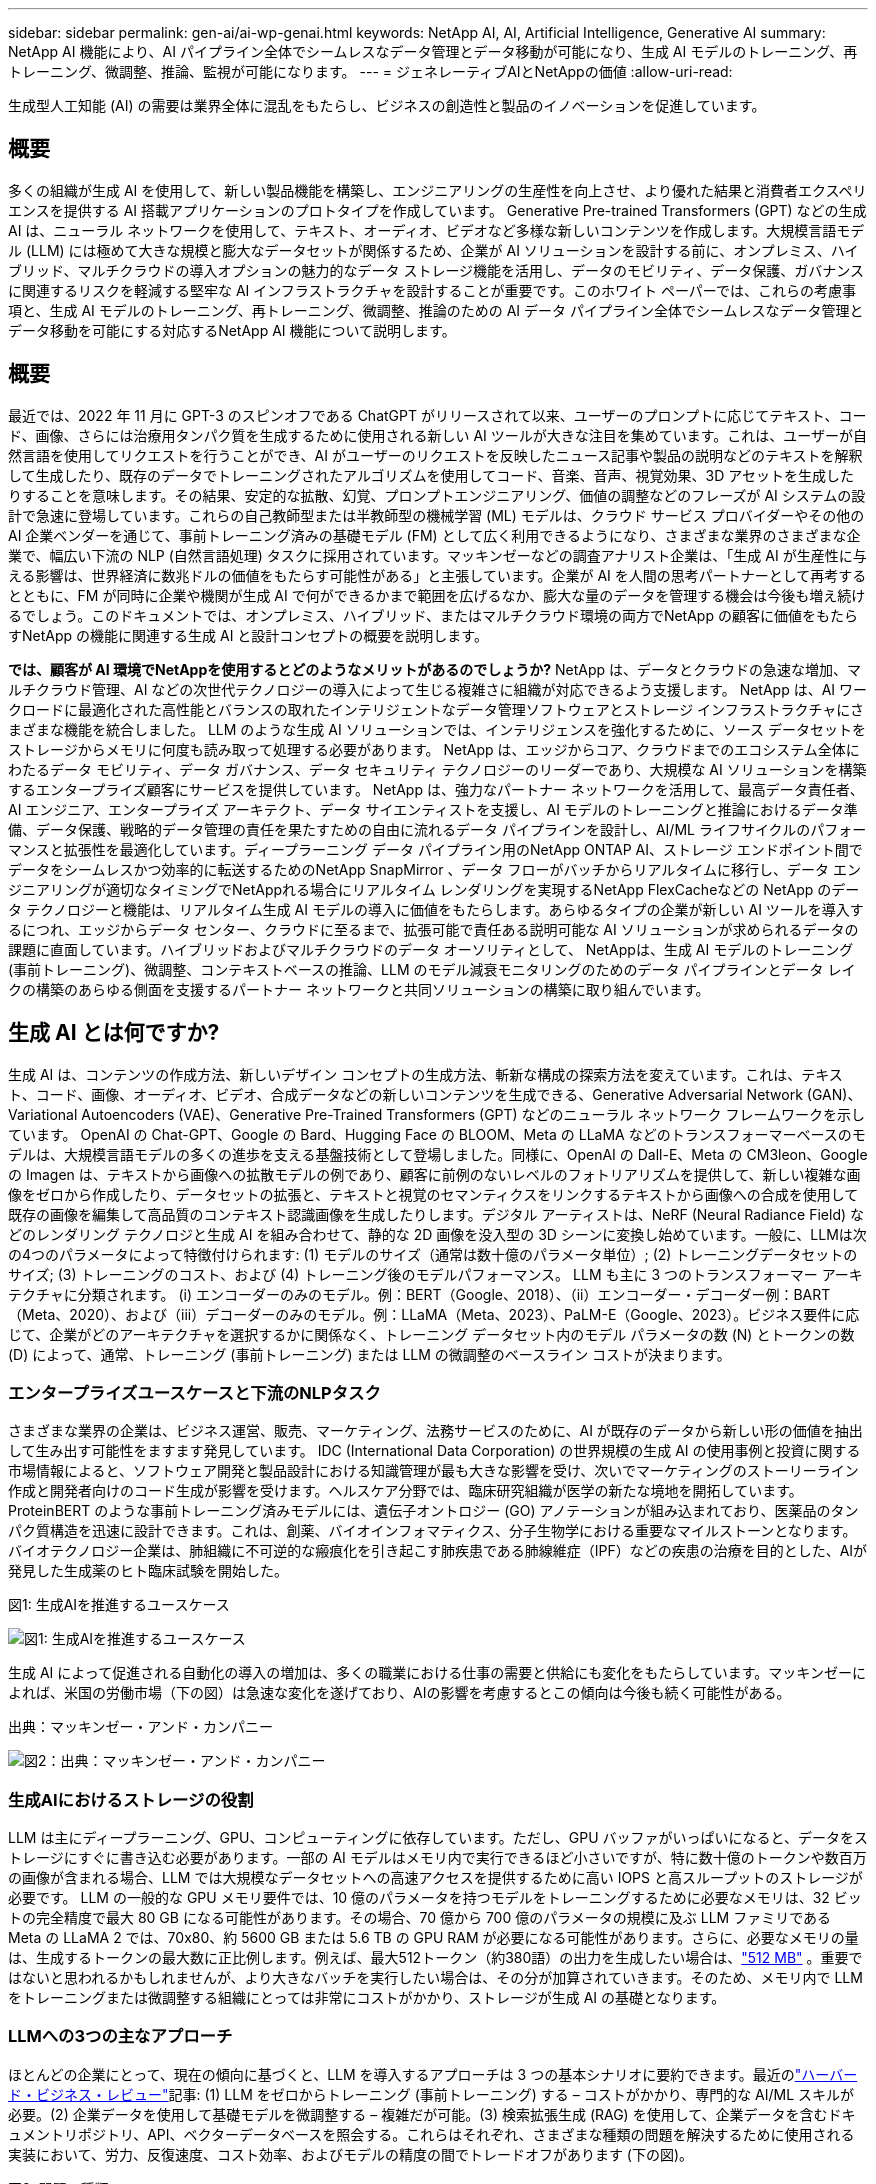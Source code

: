 ---
sidebar: sidebar 
permalink: gen-ai/ai-wp-genai.html 
keywords: NetApp AI, AI, Artificial Intelligence, Generative AI 
summary: NetApp AI 機能により、AI パイプライン全体でシームレスなデータ管理とデータ移動が可能になり、生成 AI モデルのトレーニング、再トレーニング、微調整、推論、監視が可能になります。 
---
= ジェネレーティブAIとNetAppの価値
:allow-uri-read: 


[role="lead"]
生成型人工知能 (AI) の需要は業界全体に混乱をもたらし、ビジネスの創造性と製品のイノベーションを促進しています。



== 概要

多くの組織が生成 AI を使用して、新しい製品機能を構築し、エンジニアリングの生産性を向上させ、より優れた結果と消費者エクスペリエンスを提供する AI 搭載アプリケーションのプロトタイプを作成しています。 Generative Pre-trained Transformers (GPT) などの生成 AI は、ニューラル ネットワークを使用して、テキスト、オーディオ、ビデオなど多様な新しいコンテンツを作成します。大規模言語モデル (LLM) には極めて大きな規模と膨大なデータセットが関係するため、企業が AI ソリューションを設計する前に、オンプレミス、ハイブリッド、マルチクラウドの導入オプションの魅力的なデータ ストレージ機能を活用し、データのモビリティ、データ保護、ガバナンスに関連するリスクを軽減する堅牢な AI インフラストラクチャを設計することが重要です。このホワイト ペーパーでは、これらの考慮事項と、生成 AI モデルのトレーニング、再トレーニング、微調整、推論のための AI データ パイプライン全体でシームレスなデータ管理とデータ移動を可能にする対応するNetApp AI 機能について説明します。



== 概要

最近では、2022 年 11 月に GPT-3 のスピンオフである ChatGPT がリリースされて以来、ユーザーのプロンプトに応じてテキスト、コード、画像、さらには治療用タンパク質を生成するために使用される新しい AI ツールが大きな注目を集めています。これは、ユーザーが自然言語を使用してリクエストを行うことができ、AI がユーザーのリクエストを反映したニュース記事や製品の説明などのテキストを解釈して生成したり、既存のデータでトレーニングされたアルゴリズムを使用してコード、音楽、音声、視覚効果、3D アセットを生成したりすることを意味します。その結果、安定的な拡散、幻覚、プロンプトエンジニアリング、価値の調整などのフレーズが AI システムの設計で急速に登場しています。これらの自己教師型または半教師型の機械学習 (ML) モデルは、クラウド サービス プロバイダーやその他の AI 企業ベンダーを通じて、事前トレーニング済みの基礎モデル (FM) として広く利用できるようになり、さまざまな業界のさまざまな企業で、幅広い下流の NLP (自然言語処理) タスクに採用されています。マッキンゼーなどの調査アナリスト企業は、「生成 AI が生産性に与える影響は、世界経済に数兆ドルの価値をもたらす可能性がある」と主張しています。企業が AI を人間の思考パートナーとして再考するとともに、FM が同時に企業や機関が生成 AI で何ができるかまで範囲を広げるなか、膨大な量のデータを管理する機会は今後も増え続けるでしょう。このドキュメントでは、オンプレミス、ハイブリッド、またはマルチクラウド環境の両方でNetApp の顧客に価値をもたらすNetApp の機能に関連する生成 AI と設計コンセプトの概要を説明します。

*では、顧客が AI 環境でNetAppを使用するとどのようなメリットがあるのでしょうか?*  NetApp は、データとクラウドの急速な増加、マルチクラウド管理、AI などの次世代テクノロジーの導入によって生じる複雑さに組織が対応できるよう支援します。  NetApp は、AI ワークロードに最適化された高性能とバランスの取れたインテリジェントなデータ管理ソフトウェアとストレージ インフラストラクチャにさまざまな機能を統合しました。  LLM のような生成 AI ソリューションでは、インテリジェンスを強化するために、ソース データセットをストレージからメモリに何度も読み取って処理する必要があります。  NetApp は、エッジからコア、クラウドまでのエコシステム全体にわたるデータ モビリティ、データ ガバナンス、データ セキュリティ テクノロジーのリーダーであり、大規模な AI ソリューションを構築するエンタープライズ顧客にサービスを提供しています。 NetApp は、強力なパートナー ネットワークを活用して、最高データ責任者、AI エンジニア、エンタープライズ アーキテクト、データ サイエンティストを支援し、AI モデルのトレーニングと推論におけるデータ準備、データ保護、戦略的データ管理の責任を果たすための自由に流れるデータ パイプラインを設計し、AI/ML ライフサイクルのパフォーマンスと拡張性を最適化しています。ディープラーニング データ パイプライン用のNetApp ONTAP AI、ストレージ エンドポイント間でデータをシームレスかつ効率的に転送するためのNetApp SnapMirror 、データ フローがバッチからリアルタイムに移行し、データ エンジニアリングが適切なタイミングでNetAppれる場合にリアルタイム レンダリングを実現するNetApp FlexCacheなどの NetApp のデータ テクノロジーと機能は、リアルタイム生成 AI モデルの導入に価値をもたらします。あらゆるタイプの企業が新しい AI ツールを導入するにつれ、エッジからデータ センター、クラウドに至るまで、拡張可能で責任ある説明可能な AI ソリューションが求められるデータの課題に直面しています。ハイブリッドおよびマルチクラウドのデータ オーソリティとして、 NetAppは、生成 AI モデルのトレーニング (事前トレーニング)、微調整、コンテキストベースの推論、LLM のモデル減衰モニタリングのためのデータ パイプラインとデータ レイクの構築のあらゆる側面を支援するパートナー ネットワークと共同ソリューションの構築に取り組んでいます。



== 生成 AI とは何ですか?

生成 AI は、コンテンツの作成方法、新しいデザイン コンセプトの生成方法、斬新な構成の探索方法を変えています。これは、テキスト、コード、画像、オーディオ、ビデオ、合成データなどの新しいコンテンツを生成できる、Generative Adversarial Network (GAN)、Variational Autoencoders (VAE)、Generative Pre-Trained Transformers (GPT) などのニューラル ネットワーク フレームワークを示しています。 OpenAI の Chat-GPT、Google の Bard、Hugging Face の BLOOM、Meta の LLaMA などのトランスフォーマーベースのモデルは、大規模言語モデルの多くの進歩を支える基盤技術として登場しました。同様に、OpenAI の Dall-E、Meta の CM3leon、Google の Imagen は、テキストから画像への拡散モデルの例であり、顧客に前例のないレベルのフォトリアリズムを提供して、新しい複雑な画像をゼロから作成したり、データセットの拡張と、テキストと視覚のセマンティクスをリンクするテキストから画像への合成を使用して既存の画像を編集して高品質のコンテキスト認識画像を生成したりします。デジタル アーティストは、NeRF (Neural Radiance Field) などのレンダリング テクノロジと生成 AI を組み合わせて、静的な 2D 画像を没入型の 3D シーンに変換し始めています。一般に、LLMは次の4つのパラメータによって特徴付けられます: (1) モデルのサイズ（通常は数十億のパラメータ単位）; (2) トレーニングデータセットのサイズ; (3) トレーニングのコスト、および (4) トレーニング後のモデルパフォーマンス。  LLM も主に 3 つのトランスフォーマー アーキテクチャに分類されます。 (i) エンコーダーのみのモデル。例：BERT（Google、2018）、（ii）エンコーダー・デコーダー例：BART（Meta、2020）、および（iii）デコーダーのみのモデル。例：LLaMA（Meta、2023）、PaLM-E（Google、2023）。ビジネス要件に応じて、企業がどのアーキテクチャを選択するかに関係なく、トレーニング データセット内のモデル パラメータの数 (N) とトークンの数 (D) によって、通常、トレーニング (事前トレーニング) または LLM の微調整のベースライン コストが決まります。



=== エンタープライズユースケースと下流のNLPタスク

さまざまな業界の企業は、ビジネス運営、販売、マーケティング、法務サービスのために、AI が既存のデータから新しい形の価値を抽出して生み出す可能性をますます発見しています。 IDC (International Data Corporation) の世界規模の生成 AI の使用事例と投資に関する市場情報によると、ソフトウェア開発と製品設計における知識管理が最も大きな影響を受け、次いでマーケティングのストーリーライン作成と開発者向けのコード生成が影響を受けます。ヘルスケア分野では、臨床研究組織が医学の新たな境地を開拓しています。 ProteinBERT のような事前トレーニング済みモデルには、遺伝子オントロジー (GO) アノテーションが組み込まれており、医薬品のタンパク質構造を迅速に設計できます。これは、創薬、バイオインフォマティクス、分子生物学における重要なマイルストーンとなります。バイオテクノロジー企業は、肺組織に不可逆的な瘢痕化を引き起こす肺疾患である肺線維症（IPF）などの疾患の治療を目的とした、AIが発見した生成薬のヒト臨床試験を開始した。

図1: 生成AIを推進するユースケース

image:gen-ai-001.png["図1: 生成AIを推進するユースケース"]

生成 AI によって促進される自動化の導入の増加は、多くの職業における仕事の需要と供給にも変化をもたらしています。マッキンゼーによれば、米国の労働市場（下の図）は急速な変化を遂げており、AIの影響を考慮するとこの傾向は今後も続く可能性がある。

出典：マッキンゼー・アンド・カンパニー

image:gen-ai-003.png["図2：出典：マッキンゼー・アンド・カンパニー"]



=== 生成AIにおけるストレージの役割

LLM は主にディープラーニング、GPU、コンピューティングに依存しています。ただし、GPU バッファがいっぱいになると、データをストレージにすぐに書き込む必要があります。一部の AI モデルはメモリ内で実行できるほど小さいですが、特に数十億のトークンや数百万の画像が含まれる場合、LLM では大規模なデータセットへの高速アクセスを提供するために高い IOPS と高スループットのストレージが必要です。 LLM の一般的な GPU メモリ要件では、10 億のパラメータを持つモデルをトレーニングするために必要なメモリは、32 ビットの完全精度で最大 80 GB になる可能性があります。その場合、70 億から 700 億のパラメータの規模に及ぶ LLM ファミリである Meta の LLaMA 2 では、70x80、約 5600 GB または 5.6 TB の GPU RAM が必要になる可能性があります。さらに、必要なメモリの量は、生成するトークンの最大数に正比例します。例えば、最大512トークン（約380語）の出力を生成したい場合は、link:https://github.com/ray-project/llm-numbers#1-mb-gpu-memory-required-for-1-token-of-output-with-a-13b-parameter-model["512 MB"] 。重要ではないと思われるかもしれませんが、より大きなバッチを実行したい場合は、その分が加算されていきます。そのため、メモリ内で LLM をトレーニングまたは微調整する組織にとっては非常にコストがかかり、ストレージが生成 AI の基礎となります。



=== LLMへの3つの主なアプローチ

ほとんどの企業にとって、現在の傾向に基づくと、LLM を導入するアプローチは 3 つの基本シナリオに要約できます。最近のlink:https://hbr.org/2023/07/how-to-train-generative-ai-using-your-companys-data["ハーバード・ビジネス・レビュー"]記事: (1) LLM をゼロからトレーニング (事前トレーニング) する – コストがかかり、専門的な AI/ML スキルが必要。(2) 企業データを使用して基礎モデルを微調整する – 複雑だが可能。(3) 検索拡張生成 (RAG) を使用して、企業データを含むドキュメントリポジトリ、API、ベクターデータベースを照会する。これらはそれぞれ、さまざまな種類の問題を解決するために使用される実装において、労力、反復速度、コスト効率、およびモデルの精度の間でトレードオフがあります (下の図)。

図3: 問題の種類

image:gen-ai-004.png["図3: 問題の種類"]



=== 基礎モデル

基礎モデル (FM) はベースモデルとも呼ばれ、大規模な自己監督を使用して大量のラベルなしデータでトレーニングされた大規模な AI モデル (LLM) であり、通常は幅広い下流の NLP タスクに適応します。トレーニング データは人間によってラベル付けされていないため、モデルは明示的にエンコードされるのではなく、自動的に生成されます。これは、モデルが明示的にプログラムされなくても、独自のストーリーや物語を生成できることを意味します。したがって、FM の重要な特徴は均質化であり、これは多くの領域で同じ方法が使用されることを意味します。しかし、パーソナライゼーションと微調整のテクニックにより、最近登場した製品に統合された FM は、テキストの生成、テキストから画像への変換、テキストからコードへの変換が優れているだけでなく、ドメイン固有のタスクの説明やコードのデバッグにも役立ちます。たとえば、OpenAI の Codex や Meta の Code Llama などの FM は、プログラミング タスクの自然言語による記述に基づいて、複数のプログラミング言語でコードを生成できます。これらのモデルは、Python、C#、JavaScript、Perl、Ruby、SQL など 12 を超えるプログラミング言語に精通しています。ユーザーの意図を理解し、ソフトウェア開発、コードの最適化、プログラミング タスクの自動化に役立つ、目的のタスクを実行する特定のコードを生成します。



=== 微調整、ドメイン特異性、再トレーニング

データの準備とデータの前処理に続く LLM 展開における一般的な方法の 1 つは、大規模で多様なデータセットでトレーニングされた事前トレーニング済みモデルを選択することです。微調整の文脈では、これはオープンソースの大規模言語モデル、例えばlink:https://ai.meta.com/llama/["メタのラマ2"]700億のパラメータと2兆個のトークンでトレーニングされました。事前トレーニング済みのモデルを選択したら、次のステップはドメイン固有のデータでそれを微調整することです。これには、モデルのパラメータを調整し、特定のドメインとタスクに適応するために新しいデータでトレーニングすることが含まれます。たとえば、金融業界に役立つ幅広い金融データについてトレーニングされた独自の LLM である BloombergGPT などです。特定のタスク向けに設計およびトレーニングされたドメイン固有のモデルは、通常、その範囲内では高い精度とパフォーマンスを備えていますが、他のタスクまたはドメイン間での転送性は低くなります。ビジネス環境とデータが一定期間にわたって変化すると、テスト時のパフォーマンスと比較して、FM の予測精度が低下し始める可能性があります。このとき、モデルの再トレーニングまたは微調整が重要になります。従来の AI/ML におけるモデルの再トレーニングとは、展開された ML モデルを新しいデータで更新することを指し、通常は発生する 2 種類のドリフトを排除するために実行されます。  （１）概念のドリフト - 入力変数と目標変数の関係が時間の経過とともに変化すると、予測したい内容の記述が変化するため、モデルは不正確な予測を生成する可能性があります。 （2）データドリフト - 入力データの特性が変化したときに発生します。たとえば、顧客の習慣や行動が時間の経過とともに変化し、モデルがそのような変化に対応できなくなります。同様に、再トレーニングは FM/LLM にも適用されますが、コストが非常に高くなる可能性がある (数百万ドル単位) ため、ほとんどの組織では検討できない可能性があります。これは現在活発に研究されており、LLMOps の分野ではまだ発展途上です。そのため、再トレーニングの代わりに、微調整された FM でモデルの減衰が発生した場合、企業は新しいデータセットを使用して再度微調整すること (はるかに安価) を選択できます。コストの観点から、Azure-OpenAI Services のモデル価格表の例を以下に示します。各タスク カテゴリごとに、顧客は特定のデータセットでモデルを微調整および評価できます。

出典: Microsoft Azure

image:gen-ai-005.png["出典: Microsoft Azure"]



=== 迅速なエンジニアリングと推論

プロンプト エンジニアリングとは、モデルの重みを更新せずに LLM と通信して目的のタスクを実行するための効果的な方法を指します。 AI モデルのトレーニングと微調整が NLP アプリケーションにとって重要であるのと同様に、トレーニングされたモデルがユーザーのプロンプトに応答する推論も同様に重要です。推論のシステム要件は、一般的に、LLM から GPU にデータを供給する AI ストレージ システムの読み取りパフォーマンスに大きく依存します。これは、最適な応答を生成するために、保存されている数十億のモデル パラメータを適用する必要があるためです。



=== LLMOps、モデル監視、Vectorstores

従来の機械学習オペレーション (MLOps) と同様に、大規模言語モデルオペレーション (LLMOps) でも、運用環境での LLM の管理のためのツールとベスト プラクティスを備えたデータ サイエンティストと DevOps エンジニアのコラボレーションが必要です。ただし、LLM のワークフローと技術スタックはいくつかの点で異なる可能性があります。たとえば、LangChain などのフレームワークを使用して構築された LLM パイプラインは、ベクターストアやベクター データベースなどの外部埋め込みエンドポイントへの複数の LLM API 呼び出しを連結します。ダウンストリーム コネクタ (ベクター データベースなど) に埋め込みエンドポイントとベクターストアを使用することで、データの保存方法とアクセス方法が大きく進歩しました。ゼロから開発される従来の ML モデルとは対照的に、LLM は、より具体的なドメインでのパフォーマンスを向上させるために新しいデータで微調整された FM から始まるため、転移学習に依存することがよくあります。したがって、LLMOps がリスク管理とモデル減衰監視の機能を提供することが重要です。



=== 生成AI時代のリスクと倫理

「ChatGPT – 洗練されているが、それでも意味不明な情報を吐き出す。」– MIT Tech Review。ゴミを入れればゴミしか出てこないというのは、コンピューティングにおいて常に難しい問題です。生成型 AI との唯一の違いは、ゴミを非常に信頼できるものにして、不正確な結果をもたらすことに優れていることです。 LLM は、構築している物語に合うように事実を捏造する傾向があります。したがって、生成 AI を AI と同等のコストを削減する絶好の機会と捉えている企業は、ディープフェイクを効率的に検出し、バイアスを減らし、リスクを低減して、システムの誠実性と倫理性を維持する必要があります。エンドツーエンドの暗号化と AI ガードレールによるデータ モビリティ、データ品質、データ ガバナンス、データ保護をサポートする堅牢な AI インフラストラクチャを備えた自由に流れるデータ パイプラインは、責任ある説明可能な生成 AI モデルの設計において重要です。



== 顧客シナリオとNetApp

図3: 機械学習/大規模言語モデルのワークフロー

image:gen-ai-006.png["図3: 機械学習/大規模言語モデルのワークフロー"]

*トレーニングですか、それとも微調整ですか?* (a) LLM モデルを最初からトレーニングするか、事前トレーニング済みの FM を微調整するか、RAG を使用して基盤モデル外のドキュメント リポジトリからデータを取得してプロンプトを拡張するか、(b) オープンソースの LLM (例: Llama 2) または独自の FM (例: ChatGPT、Bard、AWS Bedrock) を活用するかという問題は、組織にとって戦略的な決定です。それぞれのアプローチには、コスト効率、データ重力、運用、モデルの精度、LLM の管理の間でトレードオフがあります。

NetAppは企業として、社内の業務文化や製品の設計およびエンジニアリングへの取り組みに AI を取り入れています。たとえば、NetApp の自律型ランサムウェア保護は、AI と機械学習を使用して構築されています。ファイル システムの異常を早期に検出し、脅威が運用に影響する前に特定できるようにします。  2 番目に、 NetApp は売上や在庫の予測などのビジネス オペレーションに予測 AI を使用し、チャットボットを使用してコール センターの製品サポート サービス、技術仕様、保証、サービス マニュアルなどで顧客を支援します。  3 番目に、 NetApp は、NetApp ONTAP AI、NetApp SnapMirror、NetApp FlexCache などの NetApp 製品と機能を使用して、需要予測、医療用画像処理、感情分析などの予測 AI ソリューションや、製造業における産業用画像異常検出用の GAN や銀行および金融サービスにおけるマネー ロンダリング防止および詐欺検出などの生成 AI ソリューションを構築NetAppにサービスを提供する製品とソリューションを通じて、AINetAppSnapMirrorONTAPとNetApp /NetAppFlexCacheに顧客価値をもたらします。



== NetAppの機能

チャットボット、コード生成、画像生成、ゲノムモデル表現などの生成 AI アプリケーションにおけるデータの移動と管理は、エッジ、プライベート データ センター、ハイブリッド マルチクラウド エコシステムにまたがって行われます。たとえば、ChatGPT などの事前トレーニング済みモデルの API を介して公開されるエンドユーザー アプリから、乗客が航空券をビジネス クラスにアップグレードするのを支援するリアルタイム AI ボットは、乗客情報がインターネット上で公開されていないため、単独ではそのタスクを達成できません。 API は、ハイブリッドまたはマルチクラウド エコシステム内に存在する可能性のある航空会社からの乗客の個人情報とチケット情報にアクセスする必要があります。同様のシナリオは、1 対多の生物医学研究機関が関与する創薬全体にわたって臨床試験を実行するために LLM を使用するエンドユーザー アプリケーションを介して薬剤分子と患者データを共有する科学者にも当てはまる可能性があります。 FM または LLM に渡される機密データには、PII、財務情報、健康情報、生体認証データ、位置データ、通信データ、オンライン行動、法的情報などが含まれる場合があります。このようなリアルタイム レンダリング、プロンプト実行、エッジ推論のイベントでは、エンド ユーザー アプリからオープン ソースまたは独自の LLM モデルを経由してストレージ エンドポイントにデータが移動され、さらにオンプレミスまたはパブリック クラウド プラットフォーム上のデータ センターにデータが移動されます。このようなすべてのシナリオにおいて、大規模なトレーニング データセットとそのようなデータの移動に依存する LLM を伴う AI 操作にとって、データのモビリティとデータ保護は非常に重要です。

図4: 生成AI - LLMデータパイプライン

image:gen-ai-007.png["図4: 生成AI-LLMデータパイプライン"]

NetApp のストレージ インフラストラクチャ、データ、クラウド サービスのポートフォリオは、インテリジェントなデータ管理ソフトウェアによって強化されています。

*データ準備*: LLM 技術スタックの最初の柱は、従来の ML スタックからほとんど変更されていません。 AI パイプラインでのデータ前処理は、トレーニングや微調整の前にデータを正規化およびクレンジングするために必要です。このステップには、Amazon S3 層の形式、またはファイル ストアやNetApp StorageGRIDなどのオブジェクト ストアなどのオンプレミスのストレージ システムの形式で存在する場所に関係なくデータを取り込むためのコネクタが含まれます。

* NetApp ONTAP* は、データセンターとクラウドにおける NetApp の重要なストレージ ソリューションを支える基盤テクノロジーです。  ONTAPには、サイバー攻撃に対する自動ランサムウェア保護、組み込みデータ転送機能、オンプレミス、ハイブリッド、NAS、SAN、オブジェクト、ソフトウェア定義ストレージ (SDS) の LLM 展開におけるマルチクラウドのさまざまなアーキテクチャに対応するストレージ効率機能など、さまざまなデータ管理および保護機能が含まれています。

* ディープラーニング モデルのトレーニング用NetApp ONTAP AI*。 NetApp ONTAP は、 ONTAPストレージ クラスタとNVIDIA DGX コンピューティング ノードを使用するNetApp顧客向けに、NFS over RDMA を使用したNVIDIA GPU Direct Storage をサポートします。コスト効率の高いパフォーマンスを提供し、ソース データセットをストレージからメモリに何度も読み取って処理することでインテリジェンスを促進し、組織が LLM へのアクセスをトレーニング、微調整、スケーリングできるようにします。

* NetApp FlexCache* は、ファイルの配布を簡素化し、アクティブに読み取られたデータのみをキャッシュするリモート キャッシュ機能です。これは、LLM のトレーニング、再トレーニング、微調整に役立ち、リアルタイム レンダリングや LLM 推論などのビジネス要件を持つ顧客に価値をもたらします。

* NetApp SnapMirror * は、任意の 2 つのONTAPシステム間でボリューム スナップショットを複製するONTAP機能です。この機能は、エッジのデータをオンプレミスのデータセンターまたはクラウドに最適に転送します。 SnapMirror は、顧客がエンタープライズ データを含む RAG を使用してクラウドで生成 AI を開発する場合に、オンプレミス クラウドとハイパースケーラー クラウド間でデータを安全かつ効率的に移動するために使用できます。変更のみを効率的に転送することで、帯域幅を節約し、レプリケーションを高速化します。これにより、FM または LLM のトレーニング、再トレーニング、微調整の操作中に重要なデータ移動機能が提供されます。

* NetApp SnapLock* は、データセットのバージョン管理のために、 ONTAPベースのストレージ システムに不変のディスク機能をもたらします。マイクロコア アーキテクチャは、FPolicy Zero Trust エンジンを使用して顧客データを保護するように設計されています。  NetApp は、攻撃者が特にリソースを消費する方法で LLM と対話する場合に、サービス拒否 (DoS) 攻撃に抵抗することで、顧客データの可用性を確保します。

* NetApp Cloud Data Sense* は、企業のデータセット内に存在する個人情報を識別、マッピング、分類し、ポリシーを制定し、オンプレミスまたはクラウドでのプライバシー要件を満たし、セキュリティ体制を改善して規制に準拠するのに役立ちます。

* NetApp BlueXP* Cloud Data Sense を活用した分類。顧客は、データ資産全体のデータを自動的にスキャン、分析、分類、操作し、セキュリティ リスクを検出し、ストレージを最適化し、クラウドの導入を加速できます。統合コントロール プレーンを介してストレージ サービスとデータ サービスを組み合わせ、顧客は計算に GPU インスタンスを使用し、コールド ストレージ階層化とアーカイブおよびバックアップにハイブリッド マルチクラウド環境を使用できます。

* NetAppファイルとオブジェクトの二重性*。 NetApp ONTAP は、NFS と S3 のデュアルプロトコル アクセスを可能にします。このソリューションにより、顧客はNetApp Cloud Volumes ONTAPの S3 バケットを介して Amazon AWS SageMaker ノートブックの NFS データにアクセスできるようになります。これにより、NFS と S3 の両方からデータを共有し、異種データ ソースに簡単にアクセスする必要がある顧客に柔軟性が提供されます。たとえば、ファイル オブジェクト バケットにアクセスして、SageMaker 上の Meta の Llama 2 テキスト生成モデルなどの FM を微調整します。

* NetApp Cloud Sync* サービスは、クラウドまたはオンプレミスの任意のターゲットにデータを移行するためのシンプルで安全な方法を提供します。  Cloud Sync は、オンプレミスまたはクラウド ストレージ、NAS、オブジェクト ストア間でデータをシームレスに転送および同期します。

* NetApp XCP* は、あらゆるデバイスからNetAppへ、またNetAppからNetAppへのデータ移行を高速かつ確実に実行できるクライアント ソフトウェアです。  XCP は、Hadoop HDFS ファイル システムからONTAP NFS、S3、またはStorageGRIDに大量のデータを効率的に移動する機能も提供し、XCP ファイル分析はファイル システムの可視性を提供します。

* NetApp DataOps Toolkit* は、データ サイエンティスト、DevOps、データ エンジニアが、高性能スケールアウト NetApp ストレージを基盤とするデータ ボリュームや JupyterLab ワークスペースのプロビジョニング、クローン作成、スナップショット作成などのさまざまなデータ管理タスクをほぼ瞬時に実行できるようにするNetAppライブラリです。

*NetApp の製品セキュリティ*。  LLM は応答の中で機密データを誤って公開する可能性があるため、LLM を活用した AI アプリケーションに関連する脆弱性を研究する CISO にとっては懸念事項となります。 OWASP (Open Worldwide Application Security Project) で概説されているように、LLM 内のデータ ポイズニング、データ漏洩、サービス拒否、プロンプト インジェクションなどのセキュリティ問題は、データの露出から攻撃者による不正アクセスまで、企業に影響を及ぼす可能性があります。データ ストレージ要件には、構造化データ、半構造化データ、非構造化データの整合性チェックと不変のスナップショットが含まれる必要があります。データセットのバージョン管理には、 NetAppスナップショットおよびSnapLock が使用されています。厳格なロールベースのアクセス制御 (RBAC)、安全なプロトコル、業界標準の暗号化を導入し、保存中のデータと転送中のデータの両方を保護できます。  Cloud Insightsと Cloud Data Sense を組み合わせることで、脅威の原因をフォレンジック的に特定し、復元するデータの優先順位を決定するのに役立つ機能が提供されます。



=== * DGX BasePOD を搭載したONTAP AI*

NVIDIA DGX BasePOD を搭載したNetApp ONTAP AI リファレンス アーキテクチャは、機械学習 (ML) および人工知能 (AI) ワークロード向けのスケーラブルなアーキテクチャです。 LLM の重要なトレーニング フェーズでは、通常、データはデータ ストレージからトレーニング クラスターに定期的にコピーされます。このフェーズで使用されるサーバーは、GPU を使用して計算を並列化し、膨大な量のデータを必要とします。生の I/O 帯域幅のニーズを満たすことは、高い GPU 使用率を維持するために非常に重要です。



=== * NVIDIA AI Enterprise を搭載したONTAP AI*

NVIDIA AI Enterprise は、 NVIDIA認定システムを搭載した VMware vSphere で実行できるようにNVIDIAによって最適化、認定、サポートされている、エンドツーエンドのクラウド ネイティブな AI およびデータ分析ソフトウェア スイートです。このソフトウェアは、最新のハイブリッド クラウド環境での AI ワークロードのシンプルかつ迅速な導入、管理、スケーリングを可能にします。  NetAppと VMware を搭載したNVIDIA AI Enterprise は、シンプルで使い慣れたパッケージでエンタープライズ クラスの AI ワークロードとデータ管理を提供します。



=== *1Pクラウドプラットフォーム*

完全に管理されたクラウド ストレージ オファリングは、Microsoft Azure ではAzure NetApp Files (ANF) として、AWS ではAmazon FSx for NetApp ONTAP (FSx ONTAP) として、Google ではGoogle Cloud NetApp Volumes (GNCV) としてネイティブに利用できます。  1P は、パブリッククラウドでデータセキュリティを強化し、可用性の高い AI ワークロードを実行できるようにする、マネージド型の高性能ファイルシステムです。AWS SageMaker、Azure-OpenAI サービス、Google の Vertex AI などのクラウドネイティブ ML プラットフォームを使用して LLM/FM を微調整できます。



== NetAppパートナー ソリューション スイート

NetApp は、コアとなるデータ製品、テクノロジー、機能に加え、強力な AI パートナー ネットワークとも緊密に連携し、顧客に付加価値を提供しています。

* AI システムのNVIDIA Guardrails* は、AI テクノロジーの倫理的かつ責任ある使用を保証するための安全策として機能します。 AI 開発者は、特定のトピックに関する LLM 対応アプリケーションの動作を定義し、不要なトピックに関するディスカッションに参加できないようにすることができます。オープンソース ツールキットである Guardrails は、信頼性が高く、安全で、セキュリティ保護された LLM 会話システムを構築するために、LLM を他のサービスにシームレスかつ安全に接続する機能を提供します。

*Domino Data Lab* は、AI 導入のどの段階であっても、高速、安全、かつ経済的な Generative AI の構築と製品化のための多用途のエンタープライズ グレードのツールを提供します。  Domino のエンタープライズ MLOps プラットフォームを使用すると、データ サイエンティストは好みのツールとすべてのデータを使用し、どこからでも簡単にモデルをトレーニングおよび展開し、リスクとコストを効果的に管理できます。これらはすべて 1 つのコントロール センターから実行できます。

*エッジ AI 向け Modzy*。  NetAppと Modzy は提携して、画像、音声、テキスト、表など、あらゆる種類のデータに大規模な AI を提供しています。  Modzy は、AI モデルを展開、統合、実行するための MLOps プラットフォームであり、データ サイエンティストにモデル監視、ドリフト検出、説明可能性の機能を提供し、シームレスな LLM 推論のための統合ソリューションを提供します。

*Run:AI* とNetAppは提携して、AI ワークロードのオーケストレーションを簡素化する Run:AI クラスタ管理プラットフォームを使用したNetApp ONTAP AI ソリューションの独自の機能を実証しました。  GPU リソースを自動的に分割および結合し、Spark、Ray、Dask、Rapids の統合フレームワークが組み込まれているため、データ処理パイプラインを数百台のマシンに拡張できるように設計されています。



== まとめ

生成 AI は、モデルが大量の高品質データでトレーニングされた場合にのみ効果的な結果を生成できます。  LLM は目覚ましい成果を達成してきましたが、その限界、設計上の課題、およびデータのモビリティとデータ品質に関連するリスクを認識することが重要です。 LLM は、異種のデータ ソースからの大規模かつ多様なトレーニング データセットに依存します。モデルによって生成された不正確な結果や偏った結果は、企業と消費者の両方を危険にさらす可能性があります。これらのリスクは、データ品質、データ セキュリティ、およびデータ モビリティに関連するデータ管理の課題から潜在的に生じる LLM の制約に対応する可能性があります。 NetApp は、急速なデータ増加、データ モビリティ、マルチクラウド管理、AI の導入によって生じる複雑さに組織が対応できるよう支援します。大規模な AI インフラストラクチャと効率的なデータ管理は、生成 AI などの AI アプリケーションの成功を定義する上で非常に重要です。コスト効率、データ ガバナンス、倫理的な AI プラクティスを管理しながら、企業のニーズに応じて拡張する能力を損なうことなく、すべての展開シナリオをカバーすることが、お客様にとって重要です。  NetApp は、お客様の AI 導入を簡素化し、加速させるために常に取り組んでいます。
